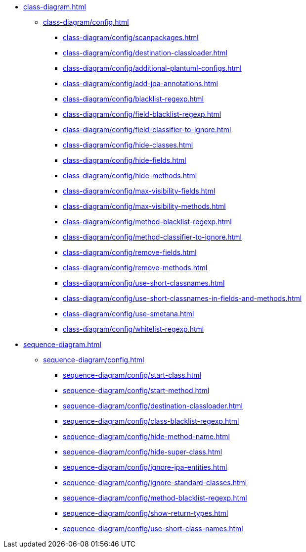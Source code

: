 * xref:class-diagram.adoc[]
** xref:class-diagram/config.adoc[]
*** xref:class-diagram/config/scanpackages.adoc[]
*** xref:class-diagram/config/destination-classloader.adoc[]
*** xref:class-diagram/config/additional-plantuml-configs.adoc[]
*** xref:class-diagram/config/add-jpa-annotations.adoc[]
*** xref:class-diagram/config/blacklist-regexp.adoc[]
*** xref:class-diagram/config/field-blacklist-regexp.adoc[]
*** xref:class-diagram/config/field-classifier-to-ignore.adoc[]
*** xref:class-diagram/config/hide-classes.adoc[]
*** xref:class-diagram/config/hide-fields.adoc[]
*** xref:class-diagram/config/hide-methods.adoc[]
*** xref:class-diagram/config/max-visibility-fields.adoc[]
*** xref:class-diagram/config/max-visibility-methods.adoc[]
*** xref:class-diagram/config/method-blacklist-regexp.adoc[]
*** xref:class-diagram/config/method-classifier-to-ignore.adoc[]
*** xref:class-diagram/config/remove-fields.adoc[]
*** xref:class-diagram/config/remove-methods.adoc[]
*** xref:class-diagram/config/use-short-classnames.adoc[]
*** xref:class-diagram/config/use-short-classnames-in-fields-and-methods.adoc[]
*** xref:class-diagram/config/use-smetana.adoc[]
*** xref:class-diagram/config/whitelist-regexp.adoc[]

* xref:sequence-diagram.adoc[]
** xref:sequence-diagram/config.adoc[]
*** xref:sequence-diagram/config/start-class.adoc[]
*** xref:sequence-diagram/config/start-method.adoc[]
*** xref:sequence-diagram/config/destination-classloader.adoc[]
*** xref:sequence-diagram/config/class-blacklist-regexp.adoc[]
*** xref:sequence-diagram/config/hide-method-name.adoc[]
*** xref:sequence-diagram/config/hide-super-class.adoc[]
*** xref:sequence-diagram/config/ignore-jpa-entities.adoc[]
*** xref:sequence-diagram/config/ignore-standard-classes.adoc[]
*** xref:sequence-diagram/config/method-blacklist-regexp.adoc[]
*** xref:sequence-diagram/config/show-return-types.adoc[]
*** xref:sequence-diagram/config/use-short-class-names.adoc[]

